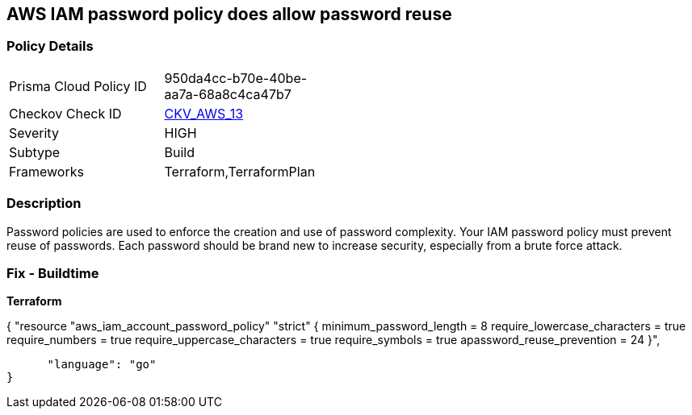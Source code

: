 == AWS IAM password policy does allow password reuse


=== Policy Details 

[width=45%]
[cols="1,1"]
|=== 
|Prisma Cloud Policy ID 
| 950da4cc-b70e-40be-aa7a-68a8c4ca47b7

|Checkov Check ID 
| https://github.com/bridgecrewio/checkov/tree/master/checkov/terraform/checks/resource/aws/PasswordPolicyReuse.py[CKV_AWS_13]

|Severity
|HIGH

|Subtype
|Build

|Frameworks
|Terraform,TerraformPlan

|=== 



=== Description 


Password policies are used to enforce the creation and use of password complexity.
Your IAM password policy must prevent reuse of passwords.
Each password should be brand new to increase security, especially from a brute force attack.

////
=== Fix - Runtime


* AWS Console* 


To change the password policy in the AWS Console you will need appropriate permissions to View Identity Access Management Account Settings.
To manually set the password policy with a minimum length, follow these steps:

. Log in to the AWS Management Console as an * IAM user* at https://console.aws.amazon.com/iam/.

. Navigate to * IAM Services*.

. On the Left Pane click * Account Settings*.

. Select * Prevent password reuse*.

. For * Number of passwords to remember" enter * 24*.

. Click * Apply password policy*.


* CLI Command* 


To change the password policy, use the following command:
[,bash]
----
aws iam update-account-password-policy --password-reuse-prevention 24
----
----
////

=== Fix - Buildtime


*Terraform* 




[source,go]
----
----
{
 "resource "aws_iam_account_password_policy" "strict" {
  minimum_password_length        = 8
  require_lowercase_characters   = true
  require_numbers                = true
  require_uppercase_characters   = true
  require_symbols                = true
  apassword_reuse_prevention  = 24
}",

      "language": "go"
}
----
